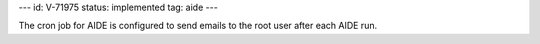 ---
id: V-71975
status: implemented
tag: aide
---

The cron job for AIDE is configured to send emails to the root user after each
AIDE run.
